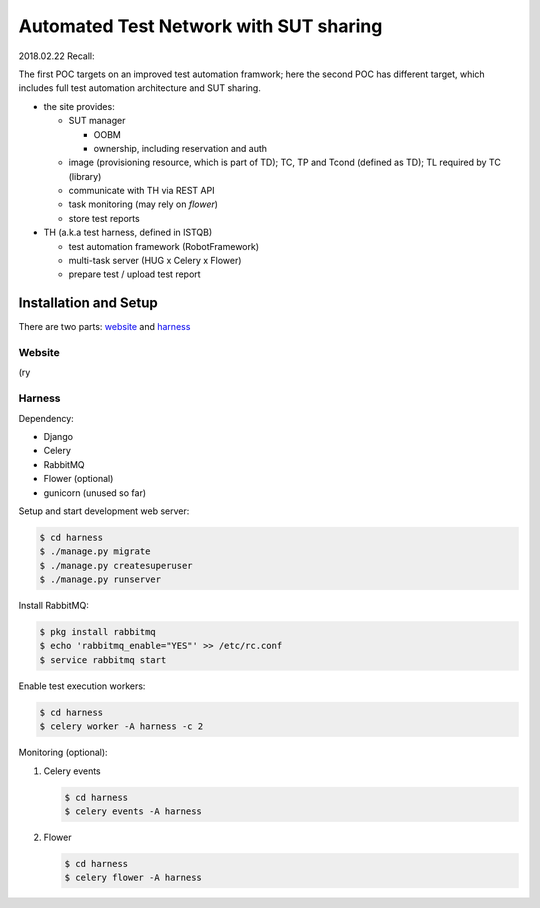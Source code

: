 ========================================================
Automated Test Network with SUT sharing
========================================================

2018.02.22 Recall:

The first POC targets on an improved test automation framwork;
here the second POC has different target, which includes full
test automation architecture and SUT sharing.

- the site provides:

  - SUT manager

    - OOBM
    - ownership, including reservation and auth

  - image (provisioning resource, which is part of TD);
    TC, TP and Tcond (defined as TD);
    TL required by TC (library)

  - communicate with TH via REST API

  - task monitoring (may rely on `flower`)

  - store test reports

- TH (a.k.a test harness, defined in ISTQB)

  - test automation framework (RobotFramework)
  - multi-task server (HUG x Celery x Flower)
  - prepare test / upload test report


Installation and Setup
======================

There are two parts: `website`_ and `harness`_

Website
-------

(ry

Harness
-------

Dependency:

- Django
- Celery
- RabbitMQ
- Flower (optional)
- gunicorn (unused so far)


Setup and start development web server:

.. code:: sh

    $ cd harness
    $ ./manage.py migrate
    $ ./manage.py createsuperuser
    $ ./manage.py runserver


Install RabbitMQ:

.. code:: sh

    $ pkg install rabbitmq
    $ echo 'rabbitmq_enable="YES"' >> /etc/rc.conf
    $ service rabbitmq start


Enable test execution workers:

.. code:: sh

    $ cd harness
    $ celery worker -A harness -c 2


Monitoring (optional):

1. Celery events

   .. code:: sh

       $ cd harness
       $ celery events -A harness

2. Flower

   .. code:: sh

       $ cd harness
       $ celery flower -A harness
